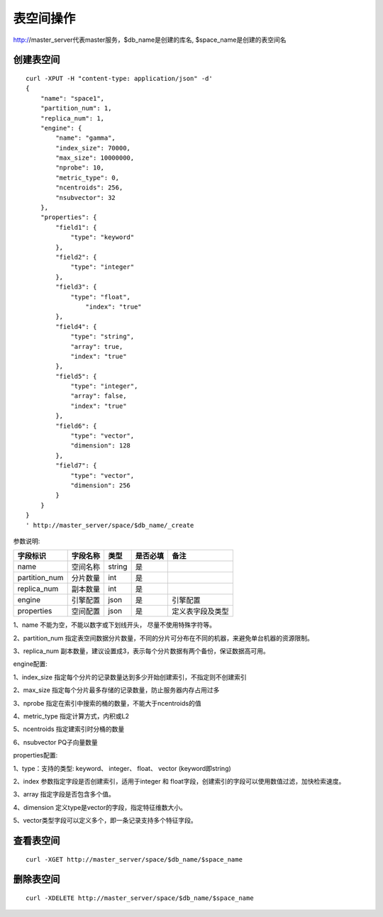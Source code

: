 表空间操作
=================

http://master_server代表master服务，$db_name是创建的库名, $space_name是创建的表空间名

创建表空间
--------

::
   
  curl -XPUT -H "content-type: application/json" -d'
  {
      "name": "space1",
      "partition_num": 1,
      "replica_num": 1,
      "engine": {
          "name": "gamma",
          "index_size": 70000,
          "max_size": 10000000,
          "nprobe": 10,
          "metric_type": 0,
          "ncentroids": 256,
          "nsubvector": 32
      },
      "properties": {
          "field1": {
              "type": "keyword"
          },
          "field2": {
              "type": "integer"
          },
          "field3": {
              "type": "float",
                  "index": "true"
          },
          "field4": {
              "type": "string",
              "array": true,
              "index": "true"
          },
          "field5": {
              "type": "integer",
              "array": false,
              "index": "true"
          },
          "field6": {
              "type": "vector",
              "dimension": 128
          },
          "field7": {
              "type": "vector",
              "dimension": 256
          }
      }
  }
  ' http://master_server/space/$db_name/_create


参数说明:

+-------------+---------------+---------------+----------+-----------------+
|字段标识     |字段名称       |类型           |是否必填  |备注             | 
+=============+===============+===============+==========+=================+
|name         |空间名称       |string         |是        |                 |
+-------------+---------------+---------------+----------+-----------------+
|partition_num|分片数量       |int            |是        |                 |
+-------------+---------------+---------------+----------+-----------------+
|replica_num  |副本数量       |int            |是        |                 |
+-------------+---------------+---------------+----------+-----------------+
|engine       |引擎配置       |json           |是        |引擎配置         |
+-------------+---------------+---------------+----------+-----------------+
|properties   |空间配置       |json           |是        |定义表字段及类型 |
+-------------+---------------+---------------+----------+-----------------+

1、name 不能为空，不能以数字或下划线开头， 尽量不使用特殊字符等。

2、partition_num 指定表空间数据分片数量，不同的分片可分布在不同的机器，来避免单台机器的资源限制。

3、replica_num 副本数量，建议设置成3，表示每个分片数据有两个备份，保证数据高可用。

engine配置:

+-------------+---------------+---------------+----------+-----------------+
|字段标识     |字段名称       |类型           |是否必填  |备注             | 
+=============+===============+===============+==========+=================+
|name         |引擎名称       |string         |是        |目前固定为gamma  |
+-------------+---------------+---------------+----------+-----------------+
|index_size   |               |int            |否        |                 |
+-------------+---------------+---------------+----------+-----------------+
|max_size     |               |int            |否        |                 |
+-------------+---------------+---------------+----------+-----------------+
|nprobe       |搜索桶数量     |int            |否        |默认10|
+-------------+---------------+---------------+----------+-----------------+
|metric_type  |计算方式       |int            |否        |0:内积 1:欧式距离, 默认0|
+-------------+---------------+---------------+----------+-----------------+
|ncentroids   |               |int            |否        |默认256 |
+-------------+---------------+---------------+----------+-----------------+
|nsubvector   |索引桶数量     |int            |否        |默认32， 必须是4的倍数 |
+-------------+---------------+---------------+----------+-----------------+


1、index_size 指定每个分片的记录数量达到多少开始创建索引，不指定则不创建索引

2、max_size  指定每个分片最多存储的记录数量，防止服务器内存占用过多

3、nprobe    指定在索引中搜索的桶的数量，不能大于ncentroids的值

4、metric_type 指定计算方式，内积或L2

5、ncentroids  指定建索引时分桶的数量

6、nsubvector  PQ子向量数量

properties配置:

+-------------+---------------+---------------+----------+-----------------+
|字段标识     |字段名称       |类型           |是否必填  |备注             | 
+=============+===============+===============+==========+=================+
|type         |字段类型       |string         |是        |                 |
+-------------+---------------+---------------+----------+-----------------+
|index        |是否创建索引   |string         |否        |默认false        |
+-------------+---------------+---------------+----------+-----------------+
|array        |是否包含多个值 |string         |否        |默认false        |
+-------------+---------------+---------------+----------+-----------------+
|dimension    |特征维数       |int            |是        |值是engine配置中nsubvector参数值的倍数，nsubvector默认值是32|
+-------------+---------------+---------------+----------+-----------------+
|model_id     |特征插件模型   |string         |否        |                 |
+-------------+---------------+---------------+----------+-----------------+

1、type：支持的类型:  keyword、 integer、 float、 vector  (keyword即string)

2、index 参数指定字段是否创建索引，适用于integer 和 float字段，创建索引的字段可以使用数值过滤，加快检索速度。

3、array 指定字段是否包含多个值。

4、dimension 定义type是vector的字段，指定特征维数大小。

5、vector类型字段可以定义多个，即一条记录支持多个特征字段。


查看表空间
--------
::
  
  curl -XGET http://master_server/space/$db_name/$space_name


删除表空间
--------
::
 
  curl -XDELETE http://master_server/space/$db_name/$space_name

